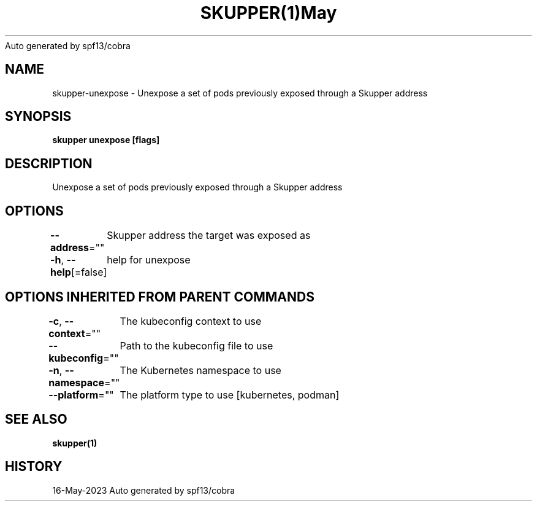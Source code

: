 .nh
.TH SKUPPER(1)May 2023
Auto generated by spf13/cobra

.SH NAME
.PP
skupper\-unexpose \- Unexpose a set of pods previously exposed through a Skupper address


.SH SYNOPSIS
.PP
\fBskupper unexpose [flags]\fP


.SH DESCRIPTION
.PP
Unexpose a set of pods previously exposed through a Skupper address


.SH OPTIONS
.PP
\fB\-\-address\fP=""
	Skupper address the target was exposed as

.PP
\fB\-h\fP, \fB\-\-help\fP[=false]
	help for unexpose


.SH OPTIONS INHERITED FROM PARENT COMMANDS
.PP
\fB\-c\fP, \fB\-\-context\fP=""
	The kubeconfig context to use

.PP
\fB\-\-kubeconfig\fP=""
	Path to the kubeconfig file to use

.PP
\fB\-n\fP, \fB\-\-namespace\fP=""
	The Kubernetes namespace to use

.PP
\fB\-\-platform\fP=""
	The platform type to use [kubernetes, podman]


.SH SEE ALSO
.PP
\fBskupper(1)\fP


.SH HISTORY
.PP
16\-May\-2023 Auto generated by spf13/cobra
